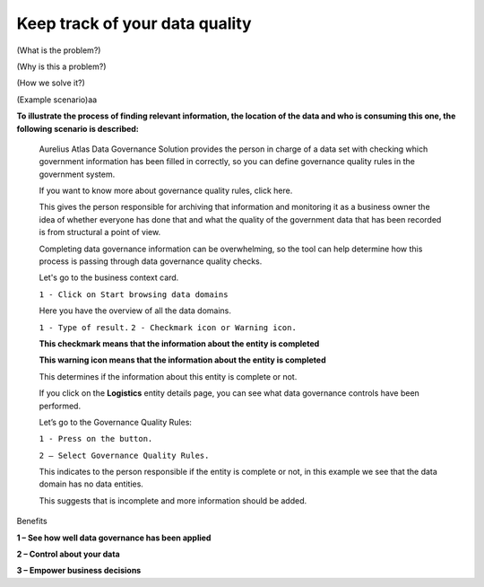 Keep track of your data quality
===============================
.. _userStory6:

.. raw:: html
   <iframe width="560" height="315" src="https://www.youtube.com/embed/q6yFKAfdbSk" title="YouTube video player" frameborder="0" allow="accelerometer; autoplay; clipboard-write; encrypted-media; gyroscope; picture-in-picture" allowfullscreen></iframe>

(What is the problem?)

(Why is this a problem?)

(How we solve it?)

(Example scenario)aa

**To illustrate the process of finding relevant information, the
location of the data and who is consuming this one, the following
scenario is described:**

   Aurelius Atlas Data Governance Solution provides the person in charge
   of a data set with checking which government information has been
   filled in correctly, so you can define governance quality rules in
   the government system.

   If you want to know more about governance quality rules, click here.

   This gives the person responsible for archiving that information and
   monitoring it as a business owner the idea of whether everyone has
   done that and what the quality of the government data that has been
   recorded is from structural a point of view.

   Completing data governance information can be overwhelming, so the
   tool can help determine how this process is passing through data
   governance quality checks. 

   Let's go to the business context card.

   ``1 - Click on Start browsing data domains``


   .. image:: imgs-user-story6/one.jpg

   
   Here you have the overview of all the data domains.

   ``1 - Type of result.``
   ``2 - Checkmark icon or Warning icon.``


   .. image:: imgs-user-story6/two.jpg

   **This checkmark means that the information about the entity is 
   completed**

   .. image:: imgs-user-story6/three.jpg

   **This warning icon means that the information about the entity is 
   completed**

   .. image:: imgs-user-story6/four.jpg
       

   This determines if the information about this entity is complete or
   not.

   If you click on the **Logistics** entity details page, you can see what data
   governance controls have been performed.


   .. image:: imgs-user-story6/fourth.jpg



   Let’s go to the Governance Quality Rules:

   ``1 - Press on the button.``

   ``2 – Select Governance Quality Rules.``


   .. image:: imgs-user-story6/five.jpg


   This indicates to the person responsible if the entity is complete or
   not, in this example we see that the data domain has no data
   entities.

   .. image:: imgs-user-story6/six.jpg

   This suggests that is incomplete and more information should be
   added.



Benefits


**1 – See how well data governance has been applied**

**2 – Control about your data**

**3 – Empower business decisions**